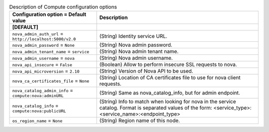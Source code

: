 ..
    Warning: Do not edit this file. It is automatically generated from the
    software project's code and your changes will be overwritten.

    The tool to generate this file lives in openstack-doc-tools repository.

    Please make any changes needed in the code, then run the
    autogenerate-config-doc tool from the openstack-doc-tools repository, or
    ask for help on the documentation mailing list, IRC channel or meeting.

.. _manila-compute:

.. list-table:: Description of Compute configuration options
   :header-rows: 1
   :class: config-ref-table

   * - Configuration option = Default value
     - Description
   * - **[DEFAULT]**
     -
   * - ``nova_admin_auth_url`` = ``http://localhost:5000/v2.0``
     - (String) Identity service URL.
   * - ``nova_admin_password`` = ``None``
     - (String) Nova admin password.
   * - ``nova_admin_tenant_name`` = ``service``
     - (String) Nova admin tenant name.
   * - ``nova_admin_username`` = ``nova``
     - (String) Nova admin username.
   * - ``nova_api_insecure`` = ``False``
     - (Boolean) Allow to perform insecure SSL requests to nova.
   * - ``nova_api_microversion`` = ``2.10``
     - (String) Version of Nova API to be used.
   * - ``nova_ca_certificates_file`` = ``None``
     - (String) Location of CA certificates file to use for nova client requests.
   * - ``nova_catalog_admin_info`` = ``compute:nova:adminURL``
     - (String) Same as nova_catalog_info, but for admin endpoint.
   * - ``nova_catalog_info`` = ``compute:nova:publicURL``
     - (String) Info to match when looking for nova in the service catalog. Format is separated values of the form: <service_type>:<service_name>:<endpoint_type>
   * - ``os_region_name`` = ``None``
     - (String) Region name of this node.

